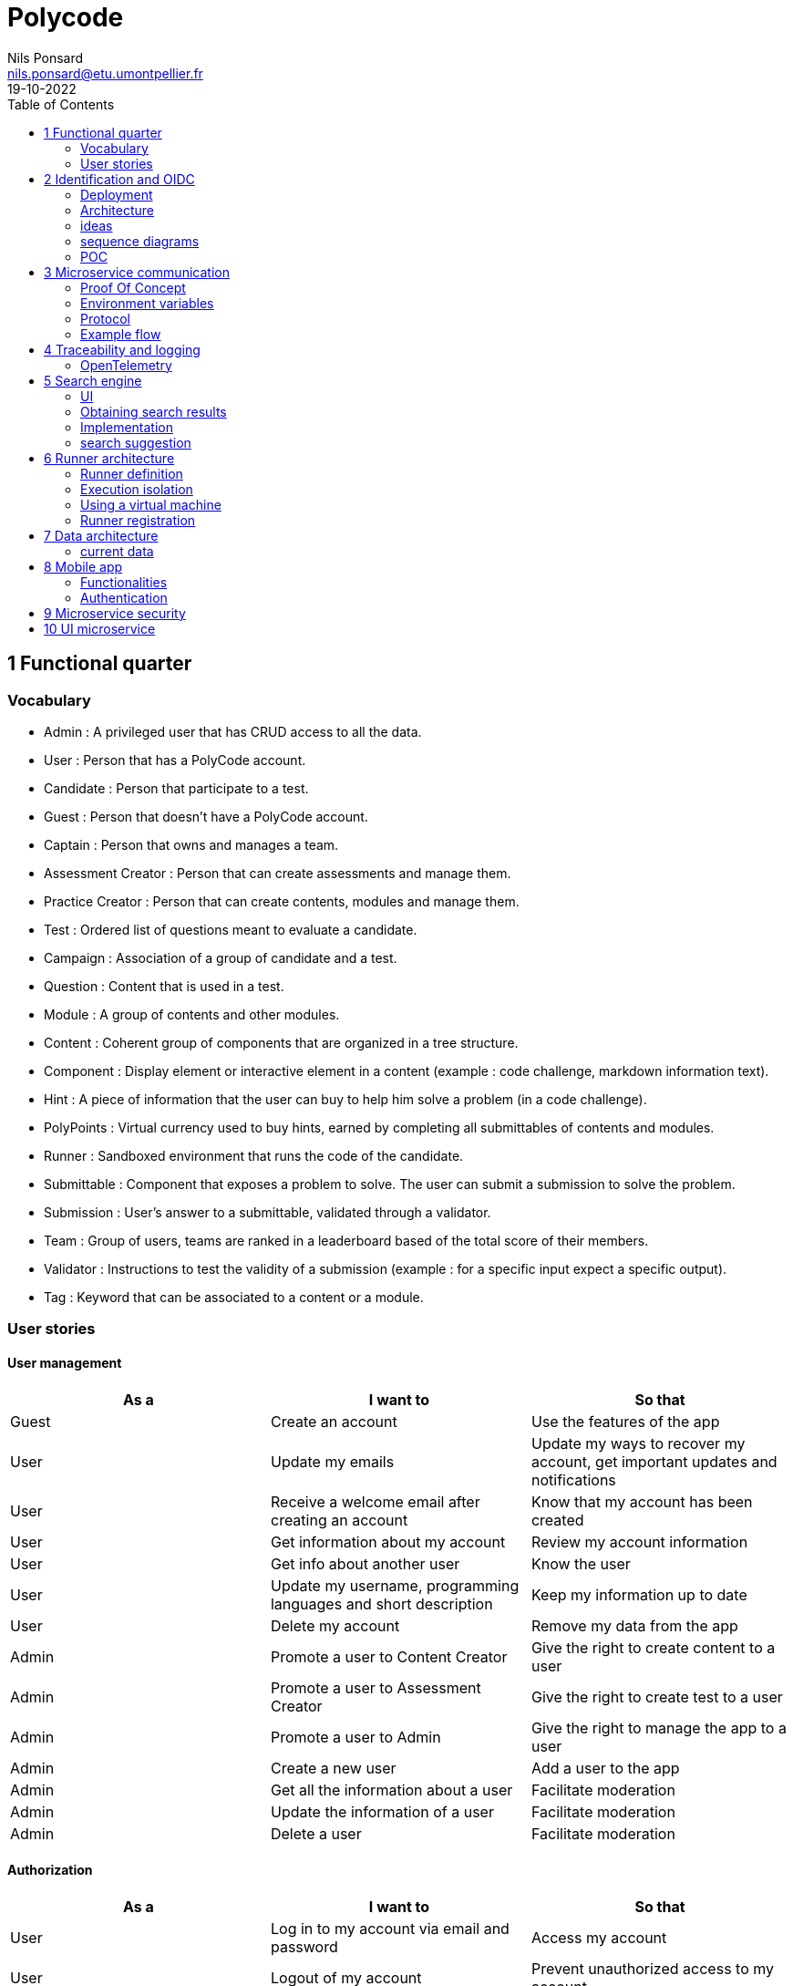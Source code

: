 =  Polycode
Nils Ponsard <nils.ponsard@etu.umontpellier.fr>
19-10-2022
:reproducible:
:toc:


== 1 Functional quarter
=== Vocabulary 

* Admin : A privileged user that has CRUD access to all the data.
* User : Person that has a PolyCode account.
* Candidate : Person that participate to a test.
* Guest : Person that doesn't have a PolyCode account.
* Captain : Person that owns and manages a team.
* Assessment Creator : Person that can create assessments and manage them.
* Practice Creator : Person that can create contents, modules and manage them.
* Test : Ordered list of questions meant to evaluate a candidate.
* Campaign : Association of a group of candidate and a test.
* Question : Content that is used in a test.
* Module : A group of contents and other modules.
* Content : Coherent group of components that are organized in a tree structure.
* Component : Display element or interactive element in a content (example : code challenge, markdown information text).
* Hint : A piece of information that the user can buy to help him solve a problem (in a code challenge).
* PolyPoints : Virtual currency used to buy hints, earned by completing all submittables of contents and modules.
* Runner : Sandboxed environment that runs the code of the candidate.
* Submittable : Component that exposes a problem to solve. The user can submit a submission to solve the problem.
* Submission : User’s answer to a submittable, validated through a validator.
* Team : Group of users, teams are ranked in a leaderboard based of the total score of their members.
* Validator : Instructions to test the validity of a submission (example : for a specific input expect a specific output).
* Tag : Keyword that can be associated to a content or a module.


=== User stories

==== User management 

[cols="1,1,1"]
|===
|As a |I want to |So that

|Guest
|Create an account
|Use the features of the app

|User
|Update my emails
|Update my ways to recover my account, get important updates and notifications

|User
|Receive a welcome email after creating an account
|Know that my account has been created

|User
|Get information about my account
|Review my account information

|User
|Get info about another user 
|Know the user

|User
|Update my username, programming languages and short description
|Keep my information up to date

|User
|Delete my account
|Remove my data from the app

|Admin
|Promote a user to Content Creator
|Give the right to create content to a user

|Admin
|Promote a user to Assessment Creator
|Give the right to create test to a user

|Admin
|Promote a user to Admin
|Give the right to manage the app to a user

|Admin
|Create a new user
|Add a user to the app

|Admin
|Get all the information about a user
|Facilitate moderation

|Admin
|Update the information of a user
|Facilitate moderation

|Admin
|Delete a user
|Facilitate moderation

|===

==== Authorization 

[cols="1,1,1"]
|===
|As a |I want to |So that

|User
|Log in to my account via email and password
|Access my account

|User
|Logout of my account
|Prevent unauthorized access to my account

|User 
|Reset my password
|Get access to my account if I forgot my password


|===

==== Teams 

[cols="1,1,1"]
|===
|As a |I want to |So that

|User
|Create a team 
|Participate to the team leaderboard an gather users

|Captain
|Invite users to my team
|Add users to my team

|Captain
|Kick users from my team
|Remove users from my team (inactive, problematic, etc.)

|Captain
|Give the captain role to another user
|Transfer the captain role to another user

|Captain
|Delete my team
|Remove my team from the app

|Captain
|Update info about my team
|Keep my team info up to date

|User
|Accept an invitation to a team
|Join a team

|User
|Leave a team
|cease to be associated to a team

|User
|Get info about a team, members, points, name, description
|Know the team

|User
|Get the leaderboard of teams
|Know the ranking of teams

|User
|Get the leaderboard of users in a team
|Know the ranking of users in a team

|Admin
|Get, create, edit, delete a team

|===

==== Content management

[cols="1,1,1"]
|===
|As a |I want to |So that

|User 
|Get the list of available content
|Know the content available

|User
|Get the list of available modules
|Know the modules available

|User
|Get the list of contents and submodules of a module
|Know how to complete a module

|User
|Get the latest modules and contents
|Know what have been added recently

|User
|Get the information about a content
|Know the content

|User
|Get the information about a module
|Know the module, the objectives 

|User
|Get the information about a test
|Know the test, its objectives

|User
|Get the components of a content
|Get the information the content aims to convey, it’s submittables

|Content Creator
|Create a content, (markdown, code challenge components)
|Teach a notion

|Content Creator
|Create a module
|Organize the contents 

|Content Creator
|Add contents to a module
|Organize the contents

|Content Creator
|Add submodules to a module
|Organize the modules hierarchy

|Content Creator
|Edit the name, description, tags, rewards, inner components of a content I created
|Keep my content up to date

|Content Creator
|Edit the name, description, tags, rewards, inner contents and submodules of a module I created
|Keep my module up to date

|Content Creator
|Delete a content I created
|Remove my content from the app

|Content Creator
|Delete a module I created
|Remove my module from the app

|Admin
|Get, create, edit, delete a content
|Content moderation

|Admin
|Get, create, edit, delete a module
|Content moderation

|===

==== Submissions

[cols="1,1,1"]
|===
|As a |I want to |So that

|User
|Submit a solution to a submittable component
|Validate my solution

|User
|Execute a validator on my code
|Validate my solution on a public validator

|User
|Get the last solution I submitted to a submittable component
|Get back to my solution and improve it

|User
|Write a solution to a submittable component in a code editor (for a code challenge)
|Write my solution and test it

|User
|Add new sources files to a code editor (for a code challenge)
|Split the code answer in multiple files

|User
|Delete a source file from a code editor (for a code challenge)
|Organize the code answer in multiple files

|User
|Buy a hint for a submittable component
|Get a piece of information to help me solve the problem

|User
|Get my progress on a module
|Know how much I have completed a module

|User
|Get the global user leaderboard
|Gammification 

|===

==== Test management

[cols="1,1,1"]
|===
|As a |I want to |So that

|Assessment Creator 
|Create a test
|Evaluate a candidate

|Assessment Creator
|Edit the name, description, tags, rewards, inner contents of a test I created
|Keep my test up to date

|Assessment Creator
|Delete a test I created
|Remove my test from the app

|Admin
|Get, create, edit, delete a test
|Content moderation

|Assessment Creator
|Create a test campaign
|Evaluate candidates

|Assessment Creator
|Add candidates to a test campaign via the web interface
|Evaluate candidates

|Assessment Creator
|Get the list of candidates in a test campaign
|Evaluate candidates

|Assessment Creator
|Remove candidates from a test campaign
|Evaluate candidates

|Assessment Creator
|Add candidates to a test campaign via a CSV file
|Evaluate candidates

|Assessment Creator
|Add candidates to a test campaign via an api access
|Automate candidate addition

|Assessment Creator
|Remove candidates from a test campaign via an api access
|Automate candidates deletion

|Assessment Creator
|Review the submissions and scores of candidates on a test
|Evaluate the candidates

|Assessment Creator
|Add tags to a candidate
|Organize the candidates

|Assessment Creator
|Set a completion deadline for a test campaign
|Limit the time a candidate has to complete the test

|Assessment Creator
|Define a time limit for each questions in a test
|Limit the time a candidate has to answer a question

|Assessment Creator
|Define the number of points granted for each question in a test
|Giving weight to each question

|Candidate 
|Get back to a test I started and continue it if the time limit is not reached
|Complete the test

|Candidate
|Receive a mail with links to accept or refuse a test 
|Accept or refuse a test

|Candidate
|Participate to a test using the link provided in the mail
|Complete the test

|Assessment Creator
|Edit the test, the questions, the time limit and the points granted for each question
|Keep the test up to date

|Assessment Creator
|Set a start date for a test campaign
|Schedule the test

|Assessment Creator
|Resend the invitation to a candidate
|Make sure the candidate received the invitation

|Candidate
|Receive a mail with the results of a test
|Know the results of a test

|Assessment Creator
|Compare the candidates results
| 

|Assessment Creator
|Visualize the candidates results on a graph or a table
|Get a graphical representation of the results

|Assessment Creator
|Export the results of a test campaign
|

|Assessment Creator
|Order the candidates by their results and tags
|Organize the candidates

|Assessment Creator
|Download the raw data of the candidates results
|Be able to do statistical analysis on the results


|===


Architecture : `sketches/Q1-microservice/architecture.drawio`

image::sketches/Q1-microservice/architecture.png[]


== 2 Identification and OIDC


The user interacts with the frontend and Keycloak (accessible via the ingress)

see deployment : `sketches/Q2-identification/deployment.drawio`

architecture : `sketches/Q2-identification/architecture.drawio`


=== Deployment
image::sketches/Q2-identification/deployment.png[]

=== Architecture
image::sketches/Q2-identification/architecture.png[]


=== ideas

- Redirect from frontend
- callback to frontend
- frontend sends token to backend
- backend checks token with OIDC provider `https://${keycloakHost}:${keycloakPort}/auth/realms/${realmName}/protocol/openid-connect/userinfo`



- enable Keycloak registration
- find user by email
- create user if it doesn’t exist

If email is not found, check email verification, if verified create a new user, ask for confirmation of the username, accept the TOS.


=== sequence diagrams 

`sketches/Q2-identification/google-login.drawio`

image::sketches/Q2-identification/google-login.png[]

`sketches/Q2-identification/google-register.drawio`

image::sketches/Q2-identification/google-register.png[]

`sketches/Q2-identification/ldap-login.drawio`

image::sketches/Q2-identification/ldap-login.png[]

`sketches/Q2-identification/ldap-register.drawio`

image::sketches/Q2-identification/ldap-register.png[]

`sketches/Q2-identification/vanilla-login.drawio`

image::sketches/Q2-identification/vanilla-login.png[]

`sketches/Q2-identification/vanilla-register.drawio`

image::sketches/Q2-identification/vanilla-register.png[]

=== POC

`git@github.com:nponsard/polycode-frontend-keycloak.git`

`git@github.com:nponsard/polycode-backend-keycloak.git`

Accessible here : https://polycode-key.juno.nponsard.net[https://polycode-key.juno.nponsard.net]

== 3 Microservice communication

---- Every internet facing services will be behind a proxy/ingress with load balancing and high availability

Some microservices depends on other microservices to get data, to do so they need a way to communicate with each other. This include having a protocol and a way to access the other services.

=== Proof Of Concept

A proof of concept has been made to illustrate the idea :

`git@github.com:nponsard/poc-microservice-trpc.git`

Accessible here : https://trpc.juno.nponsard.net/[trpc.juno.nponsard.net]

=== Environment variables

To point to the other services, we can use environment variables. Each services will require environment variables to be set to point to the other services it depends on.

This can easily be set to point to a dns name, a load balancer or a service name in kubernetes, enabling high availability and load balancing.

In the POC the environment variables are set to point to the name of the docker-compose service with the ports also configured.

```
- ADJECTIVE_SERVICE=http://adjective:3000
- WORD_SERVICE=http://word:3000
```

This can become tedious to setup, these variables could have a default value corresponding to the usual service name of the deployment.

=== Protocol 

There are many protocols for communication between services, unix sockets and IPC don't match our requirements as the two services would need to be on the same machine but we want to have distributed services that can be deployed on different machines for high availability and load balancing.

Communicating over the network seems to be the best option, but there are many protocols to choose from. We could communicate over TCP or UDP, but we would need to manually do a lot of the work that is already done by HTTP (serialization, deserialization, error handling, binding and listening on a port, identifying route/functions ...). Using HTTP would be a viable option but it would require to implement the server and the client side of the communication, openapi/swagger tools could help to generate those but it's still a lot of code to maintain.

Remote Procedure Call protocols can solve a lot of the issues reported above, it works over the network and HTTP, it has a lot of tools to generate the client and server side of the communication, it has a lot of features like type checking, code completion, error handling...

TRPC is a remote procedure call library for TypeScript, it enables remote procedure calls with type checking, and typescript code completion. Calls are made over the HTTP protocol so it can even be routed through layer 7 proxies/load balancers.

With TRPC the api is defined on the server via typescript types and the client uses the same types to get linting and type checking when calling the api. This makes the communication between the services very easy to write and maintain.

The syntax is very easy to use : 

[source,typescript]
----
wordService.randomWord.query('verb')
----

Parameters are passed as parameters to the query function and a promise with the body of the response is returned.

There is a few drawbacks, the client and the server needs to have access to the typescript type definitions, this can be mitigated by using one repository to store the sources of all the services. The other drawback is that TRPC is made to work only with typescript projects so it would rule out the possibility of using other languages for some services.

If we want to use other languages, we could use gRPC, it's a remote procedure call protocol that works over HTTP/2 that is based on protocol definition files instead of typescript types.

=== Example flow

see `sketches/Q3-communication/sequence.drawio`

image::sketches/Q3-communication/sequence.png[]

== 4 Traceability and logging

Traceability and logging is a very important part of a microservice architecture. It enables to debug issues, to monitor the health of the services and to get statistics on the usage of the services. Logging to the console isn't enough, we need to be able to aggregate logs, visualize the execution flow of the services.

Also since a request can solicit multiple services, we need a way to know what request produced a log, to be able to trace the execution flow of a request.

=== OpenTelemetry

OpenTelemetry has instrumentations that export logs and statistics to a collector. The collector can then export data to be visualized in a dashboard like prometheus/grafana.

We need to add the instrumentation to the services code and deploy a collector, set the instrumentations to export to the collector and then set the dashboard to get data from the collector.

OpenTelemetry has a tracing feature that enables to trace the execution flow of a request across the services. It can be used to visualize the execution flow of a request and to get statistics on the execution time of the services.

deployment : `sketches/Q4-tracing/deployment.drawio`

image::sketches/Q4-tracing/deployment.png[]

== 5 Search engine

As there will be a lot of content on the platform, a way to search for modules, practices will be needed. The user need to easily find the content he is looking for, the search option need to find matches in the title, description, content and tags of the modules and practices.

=== UI

You will find here sketches for the different pages of the desktop interface concerning the search of content.

The search bar will reside centered in the top bar of the interface, visible on almost every page.

When the user starts to type into the search field suggestions will be shown in a dropdown menu. Clicking on a suggestion will fill the search field and validate the search.

The use input will be validated when the user presses enter or clicks on the search button.

Once the search is validated, the results will be shown in a list, the results will be ordered by relevance. All types will be mixed in the same list, the type will be shown on the card of each result.


Source file : `./sketches/Q5-search/ui.drawio`.

image::sketches/Q5-search/ui.png[]

=== Obtaining search results

Once the search is validated, we can use the search function of mongo to get results and order them by relevance using weights.

This technique is easy to add as mongodb is already used to store the contents, modules and assignments.

One problem is that this adds more load to the database, adding nodes to the mongodb cluster could help with performance problems by distributing the load.

To order the results by relevance we can use the text index of mongodb, it can be used to search for text in multiple fields and give a score to the results. I would weight the matches in the fields like this :

* 1 for matching in the description
* 2 for matching in the title
* 3 for matching in the tags

With this weighting, the tags will have the most impact on the score, then the title and finally the description. Tags categorizes the most all contents, the title is the most important part of the content and the description is the least important and can talk about other contents, so it should have the least impact on the score.

Results ordered by points, then by date of creation (a button can be added in the UI to change the ordering to date then points).

=== Implementation

There is no new deployment needed, just a new index on the mongodb database and a new endpoint on the content service.

We can create an index with this command on the mongo shell :

[source,JavaScript]
----
db.content.createIndex(
   {
     description: "text",
     tags: "text",
     title: "text"
   },
   {
     weights: {
      description: 10,
      title: 20,
      tags: 30
     },
     name: "TextIndex"
   }
 )
----

To search for a text we can use this command :

[source,JavaScript]
----
db.content.find(
   { $text: { $search: "rust in 30 days" } },
   { score: { $meta: "textScore" } }
).sort( { score: { $meta: "textScore" } } )
----

The sequence diagrams are simple since we offload all the work to MongoDB.

See `./sketches/Q5-search/search-sequence.drawio`.

image::sketches/Q5-search/search-sequence.png[]

Another option would be to use a search engine like elastic search, it would be more flexible but would require to add a new service and add complexity to the storage of the content.

=== search suggestion

Search suggestion is a purely optional feature, it can be added later if there is time. It would be a nice to have feature to improve the user experience.

To do that we could use a collection storing the search history of all users, containing the search query and the number of times it has been searched. The text index will be on the query field. We would use the text search feature of mongodb to match the beginning of the query.

When a user starts to type in the search field, the server will respond with suggestion of queries, matched by the beginning of the text, ordered by the number of times researched.

When a search is validated by the user, the query is added to the search history collection, if it already exists, the number of times it has been searched is incremented. To limit the number of duplicates, the query string would be lowercased and trimmed before searching and being added to the collection.

Schema : 

[source,JavaScript]
----
{
  query: string,
  count: number
}
----


== 6 Runner architecture

=== Runner definition

A runner is a service used to run code sent by the user in a sandboxed environment. It feeds data to the standard input (stdin) of the programs and returns the standard output (stdout) and standard error output (stderr) of the program to agent for validation.

Validity of the solution can be checked by sending specific inputs to stdin and checking if the output corresponds to the expected output.

=== Execution isolation 

To negate the effect of malicious code, the user submitted code should not have arbitrary file system and memory access, internet access, host system access. The running program should also be limited in CPU and memory usage to prevent denial of service attacks.

Internet access of machine running the code could be entirely disabled, this may limit the possibilities for some network related exercises, this also means all libraries needed for the exercises should be included in the image. On the other side, blocking internet access would limit a lot the possibilities for a malicious user to exploit the runner system.

=== Using a virtual machine

Virtual machines are a way to better isolate the running process but requirers more resources as a kernel is created for each program run. Start times may be slower as the kernel need to boot first before executing user code.

There would be a runner manager that manages the virtual machine and communicates to a runner agent that is inside the virtual machine and manages the execution of the code.

Each supported language would have its own initramfs image with the bare minimum to make code work. This makes the image smaller and faster to load in ram. In this image an agent program would be running to communicate with the runner manager to retrieve the code to run, setup the environment, run the code and return its output.

The communication between the manager and the agent can be done multiple ways. The easier would be to have a network interface setup in the VM to communicate using HTTP request, the agent providing a simple HTTP api that the manager can call to control the execution of the code. Another option would be to use a serial interface to communicate, this option consumes less resources but is less convenient. This will likely be the option for the project virt-do/lambdo as the support for a network interface is not yet implemented.

=== Runner registration 


We could add an api endpoint and an interface element in the administration interface of polycode to generate a runner token. This runner token will be then passed to a runner manager that uses this token to authenticate and register to the runner api. Every minutes the runner manager does a request to the runner api to get code to run. The api returns some user code needed to be run the runner manager then runs the code and sends the result to the runner api.

New runners could be added by users but there is also an option to scale the number of runners automatically by adding more runners when the job queue is too long or in when a high usage of the platform is expected. Scaling down should be as easy as sending a stop signal to the runner manager, the runner manager will finish its current job then stop (instead of fetching new jobs).

If the runner service doesn’t get a return value for a job after a certain amount of time, an error is thrown and the user is notified. The user is then expected to re-send a request to run the code.

- Generate a token from the service managing the runners
- Launch the runner program on a machine providing the token and the address of the runner manager
- Periodically the runner will send a request to the runner manager to retrieve new jobs to run
- The runner manager send some jobs to the runner, the number of jobs depending on the capacity of the runner (CPU, RAM) and the number of runners available to the manager
- The runner runs the jobs 
- When a job finishes the runner does a request to the manager to send the result of the job


== 7 Data architecture

=== current data 

- postgresql 
- mongodb

see `./sketches/Q7-data/current.drawio`

image::sketches/Q7-data/current.png[]

== 8 Mobile app

Most of our target audience has a smartphone, creating a mobile app would allow to extend the functionalities of the platform.

=== Functionalities

When designing functionalities for a mobile app we need to keep in mind the constraints of the platform, typing on a small screen is not as easy as on a computer, the smaller screen makes it hard to display a lot of information at once, also the user may not always have internet access.

==== Content consumption (courses, practice)

As the main goal of the app is to teach new knowledge, reading courses and practice content should be the core functionality of the app.

The user should be able to browse the content available, practice/course and modules. The user should also be able to see the contents and submodules of a module.

As the user may go offline, downloading content and modules for offline use would be a useful feature. The download button would be shown on the card view of a content or module (see the sketch). For a module, clicking the download button downloads all the contents of the module and recursively downloads the submodules. Downloading a content means getting the content object from the server, containing all the components (markdown, code editor, MCQ) and reading the markdown text to download the embedded resources (images, videos).

The user should be able to manage the downloaded content in a separate page of the application, showing the downloaded content and modules. The user should be able to delete the downloaded content from the app (the download button on the card is replaced by a delete button).

==== Interacting with the content (MCQ, code challenge)

User interaction is difficult to handle on mobile. The screen form factor and the lack of keyboard makes it hard to type code while reading the instructions or the code. This is why we should not support the code challenges on mobile, or at least not for the first iteration of the app, it could be an option in the settings to enable the code challenges anyway if the user is willing to do it.

Answering MCQ questions is easier, the user can select the answer and submit it. If the user is offline, the answer will be saved and sent to the server when the app gets internet access again. When the submitted answer has ben verified by the server, it is displayed in the content. An option to add would be to send a notification when the application receives the verification from the server, so the user can jump back to the content and see the result.

==== Notifications

Notifications are a good way to keep the user engaged with the app. The user should be notified when a new content is available in a module he is following (where he started a content in it). A good option to have would be to opt in to receive notifications when a new content is published and another option to receive a notification when a new module is published.

To receive notifications, the app would send a request to the api to inform what notifications the user has subscribed to. The api returns a identifier for the phone.

To get new notifications, the app would send a request to the api with the identifier and the id of the last notification received, the api would return the notifications that have been published since the last notification received. 

==== Account management

The user should be able to manage his account from the app : change his password, his emails, his preferred language, his username and bio.

The user should also be able to view the teams he is part of and their points. Team isn’t a core feature of the platform so I think the first version of the app should not support advanced team management. 

I think it should be feasible tho to add team management in a later version, with the ability to create a team, invite users, manage the team members, view the leaderboard in the team and of the teams.

see `./sketches/Q8-mobile/pages.drawio`

image::sketches/Q8-mobile/pages.png[]

=== Authentication


https://www.rfc-editor.org/rfc/rfc8252

-> Private-Use URI Scheme Redirection

-> open web browser and redirect to open the app ?

== 9 Microservice security

To secure the application we need to secure every part of it.

The first thing we can do and is already done is enable HTTPS between the user and the point of ingress of our cluster, this encrypts the communications and prevents most of the Man in the Middle attacks. 

We also need to apply the principle of least privilege, giving access to the minimum amount of access to the user, to the services, to the developers.

- need to secure communication between services
- communication between user and services already secured by HTTPS
- database access secured by TLS

- HTTPS + certificate exchange (kube secrets).

To secure communication between microservices we can set up different certificates for each services, use them to encrypt the communications and make the services check the certificate of the services it's using.

The sensitive configuration options should be stored in a secret or in a secrets management solution like vault and mounted as environment variables in the pods. These secrets include tokens to access certain services, database credentials, encryption keys for JWT tokens, certificates for service authentication.

-> istio ?
 - test security
-> vault ?


== 10 UI microservice

When multiple teams are working on the same project, it can be helpful to split the project into individual components that can be worked on independently. In a backend context this is called microservices, in a frontend context this is called microfrontends.

Microfrontends can be achieved using web components, a web standard supported by all modern browsers. Web components are a set of web platform APIs that allow you to create new custom, reusable, encapsulated HTML tags to use in web pages and web apps.

This allows to split the frontend into multiple components that can be worked on independently. Each component can be developed using different frameworks.

To look seamless, the components need to follow the same design rules, a global style sheet can be used to define all the styles. Another option is to use the same library everywhere, for example material-ui. 

web components ? 

Iframe ?
-> explorer Remix et Next.js 13

https://blog.logrocket.com/micro-frontend-react-next-js/#introduction-micro-frontends

POC : 

`git@gitlab.polytech.umontpellier.fr:nils.ponsard/poc-microfrontend.git`